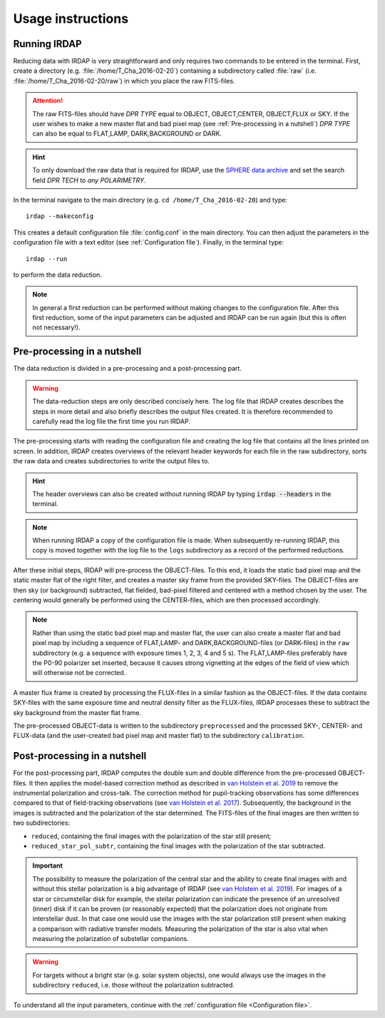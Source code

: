 
Usage instructions
==================

Running IRDAP
-------------

Reducing data with IRDAP is very straightforward and only requires two commands to be entered in the terminal. First, create a directory (e.g. :file:`/home/T_Cha_2016-02-20`) containing a subdirectory called :file:`raw` (i.e. :file:`/home/T_Cha_2016-02-20/raw`) in which you place the raw FITS-files. 

.. attention::
   The raw FITS-files should have `DPR TYPE` equal to OBJECT, OBJECT,CENTER, OBJECT,FLUX or SKY. If the user wishes to make a new master flat and bad pixel map (see :ref:`Pre-processing in a nutshell`) `DPR TYPE` can also be equal to FLAT,LAMP, DARK,BACKGROUND or DARK.

.. hint::
   To only download the raw data that is required for IRDAP, use the `SPHERE data archive <http://archive.eso.org/wdb/wdb/eso/sphere/form>`_ and set the search field `DPR TECH` to `any POLARIMETRY`.
   
In the terminal navigate to the main directory (e.g. ``cd /home/T_Cha_2016-02-20``) and type:
::
 
   irdap --makeconfig

This creates a default configuration file :file:`config.conf` in the main directory. 
You can then adjust the parameters in the configuration file with a text 
editor (see :ref:`Configuration file`). Finally, in the terminal type:
::

   irdap --run

to perform the data reduction. 

.. note::
	In general a first reduction can be performed without making changes to the configuration file. After this first reduction, some of the input parameters can be adjusted and IRDAP can be run again (but this is often not necessary!).
 
Pre-processing in a nutshell
----------------------------

The data reduction is divided in a pre-processing and a post-processing part. 

.. warning::
   The data-reduction steps are only described concisely here. The log file that IRDAP creates describes the steps in more detail and also briefly describes the output files created. It is therefore recommended to carefully read the log file the first time you run IRDAP.
 
The pre-processing starts with reading the configuration file and creating the log file that contains all the lines printed on screen. In addition, IRDAP creates overviews of the relevant header keywords for each file in the raw subdirectory, sorts the raw data and creates subdirectories to write the output files to.

.. hint::
   The header overviews can also be created without running IRDAP by typing :code:`irdap --headers` in the terminal.
   
.. note::
   When running IRDAP a copy of the configuration file is made. When subsequently re-running IRDAP, this copy is moved together with the log file to the ``logs`` subdirectory as a record of the performed reductions. 

After these initial steps, IRDAP will pre-process the OBJECT-files. To this end, it loads the static bad pixel map and the static master flat of the right filter, and creates a master sky frame from the provided SKY-files. The OBJECT-files are then sky (or background) subtracted, flat fielded, bad-pixel filtered and centered with a method chosen by the user. The centering would generally be performed using the CENTER-files, which are then processed accordingly.

.. note::
   Rather than using the static bad pixel map and master flat, the user can also create a master flat and bad pixel map by including a sequence of FLAT,LAMP- and DARK,BACKGROUND-files (or DARK-files) in the ``raw`` subdirectory (e.g. a sequence with exposure times 1, 2, 3, 4 and 5 s). The FLAT,LAMP-files preferably have the P0-90 polarizer set inserted, because it causes strong vignetting at the edges of the field of view which will otherwise not be corrected.
  
A master flux frame is created by processing the FLUX-files in a similar fashion as the OBJECT-files. If the data contains SKY-files with the same exposure time and neutral density filter as the FLUX-files, IRDAP processes these to subtract the sky background from the master flat frame. 

The pre-processed OBJECT-data is written to the subdirectory ``preprocessed`` and the processed SKY-, CENTER- and FLUX-data (and the user-created bad pixel map and master flat) to the subdirectory ``calibration``.

Post-processing in a nutshell
-----------------------------

For the post-processing part, IRDAP computes the double sum and double difference from the pre-processed OBJECT-files. It then applies the model-based correction method as described in `van Holstein et al. 2019 <ADS link>`_ to remove the instrumental polarization and cross-talk. The correction method for pupil-tracking observations has some differences compared to that of field-tracking observations (see `van Holstein et al. 2017 <https://ui.adsabs.harvard.edu/abs/2017SPIE10400E..15V>`_). Subsequently, the background in the images is subtracted and the polarization of the star determined. The FITS-files of the final images are then written to two subdirectories: 

- ``reduced``, containing the final images with the polarization of the star still present;
- ``reduced_star_pol_subtr``, containing the final images with the polarization of the star subtracted.

.. important::
   The possibility to measure the polarization of the central star and the ability to create final images with and without this stellar polarization is a big advantage of IRDAP (see `van Holstein et al. 2019 <ADS link>`_). For images of a star or circumstellar disk for example, the stellar polarization can indicate the presence of an unresolved (inner) disk if it can be proven (or reasonably expected) that the polarization does not originate from interstellar dust. In that case one would use the images with the star polarization still present when making a comparison with radiative transfer models. Measuring the polarization of the star is also vital when measuring the polarization of substellar companions.
   
.. warning::
   For targets without a bright star (e.g. solar system objects), one would always use the images in the subdirectory ``reduced``, i.e. those without the polarization subtracted.

To understand all the input parameters, continue with the :ref:`configuration file <Configuration file>`. 